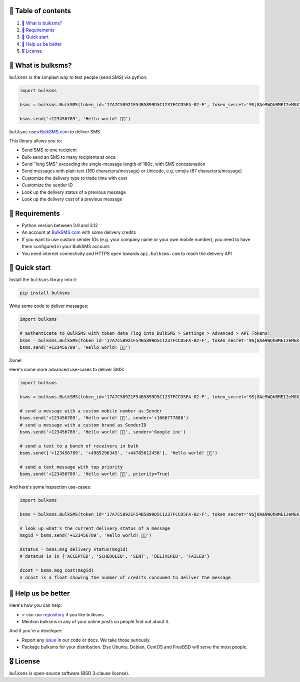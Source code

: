 .. |badge_pipeline| image:: https://github.com/tattler-community/bulksms/actions/workflows/python-package.yml/badge.svg

.. |badge_coverage| image:: https://codecov.io/gh/tattler-community/bulksms/graph/badge.svg?token=neeCjCNfms
   :target: https://codecov.io/gh/tattler-community/bulksms

.. |badge_release| image:: https://img.shields.io/badge/Latest%20Release-1.0.0-blue

.. |badge_pyver| image:: https://img.shields.io/badge/py-3.9%20|%203.10%20|%203.11%20|%203.12-blue

.. |badge_license| image:: https://img.shields.io/badge/license-BSD_3--clause-blue


|badge_pipeline| |badge_coverage| |badge_release| |badge_pyver| |badge_license|


🚩 Table of contents
====================

1. `👀 What is bulksms?`_
2. `💄 Requirements`_
3. `🚀 Quick start`_
4. `💙 Help us be better`_
5. `🎖️ License`_

👀 What is bulksms?
===================

``bulksms`` is the simplest way to text people (send SMS) via python:

.. code-block:: python

   import bulksms

   bsms = bulksms.BulkSMS(token_id='17A7C58921F54B5899D5C1237FCCD5FA-02-F', token_secret='9Sj8Ae9WQhBMEI2eMGXIKpZHC8shq')

   bsms.send('+123456789', 'Hello world! 👋🏻')

``bulksms`` uses `BulkSMS.com <https://www.bulksms.com>`_ to deliver SMS.

This library allows you to:

- Send SMS to one recipient
- Bulk-send an SMS to many recipients at once
- Send "long SMS" exceeding the single-message length of 160c, with SMS concatenation
- Send messages with plain text (160 characters/message) or Unicode, e.g. emojis (67 characters/message)
- Customize the delivery type to trade time with cost
- Customize the sender ID
- Look up the delivery status of a previous message
- Look up the delivery cost of a previous message

💄 Requirements
==================

- Python version between 3.9 and 3.12
- An account at `BulkSMS.com <https://www.bulksms.com>`_ with some delivery credits
- If you want to use custom sender IDs (e.g. your company name or your own mobile number), you need to have them configured in your BulkSMS account.
- You need internet connectivity and HTTPS open towards ``api.bulksms.com`` to reach the delivery API


🚀 Quick start
=================

Install the ``bulksms`` library into it:

.. code-block:: bash

   pip install bulksms

Write some code to deliver messages:

.. code-block:: python

   import bulksms

   # authenticate to BulkSMS with token data (log into BulkSMS > Settings > Advanced > API Tokens)
   bsms = bulksms.BulkSMS(token_id='17A7C58921F54B5899D5C1237FCCD5FA-02-F', token_secret='9Sj8Ae9WQhBMEI2eMGXIKpZHC8shq')
   bsms.send('+123456789', 'Hello world! 👋🏻')

Done!

Here's some more advanced use-cases to deliver SMS:

.. code-block:: python

   import bulksms

   bsms = bulksms.BulkSMS(token_id='17A7C58921F54B5899D5C1237FCCD5FA-02-F', token_secret='9Sj8Ae9WQhBMEI2eMGXIKpZHC8shq')

   # send a message with a custom mobile number as Sender
   bsms.send('+123456789', 'Hello world! 👋🏻', sender='+1666777888')
   # send a message with a custom brand as SenderID
   bsms.send('+123456789', 'Hello world! 👋🏻', sender='Google inc')

   # send a text to a bunch of receivers in bulk
   bsms.send(['+123456789', '+4985296345', '+44785612458'], 'Hello world! 👋🏻')

   # send a text message with top priority
   bsms.send('+123456789', 'Hello world! 👋🏻', priority=True)

And here's some inspection use-cases:

.. code-block:: python

   import bulksms

   bsms = bulksms.BulkSMS(token_id='17A7C58921F54B5899D5C1237FCCD5FA-02-F', token_secret='9Sj8Ae9WQhBMEI2eMGXIKpZHC8shq')

   # look up what's the current delivery status of a message
   msgid = bsms.send('+123456789', 'Hello world! 👋🏻')

   dstatus = bsms.msg_delivery_status(msgid)
   # dstatus is in {'ACCEPTED', 'SCHEDULED', 'SENT', 'DELIVERED', 'FAILED'}

   dcost = bsms.msg_cost(msgid)
   # dcost is a float showing the number of credits consumed to deliver the message


💙 Help us be better
=======================

Here's how you can help:

- ⭐️ star our `repository <https://github.com/tattler-community/bulksms/>`_ if you like bulksms.
- Mention bulksms in any of your online posts so people find out about it.

And if you're a developer:

- Report any `issue <https://github.com/tattler-community/bulksms/issues>`_ in our code or docs. We take those seriously.
- Package bulksms for your distribution. Else Ubuntu, Debian, CentOS and FreeBSD will serve the most people.


🎖️ License
=============

``bulksms`` is open-source software (BSD 3-clause license).
